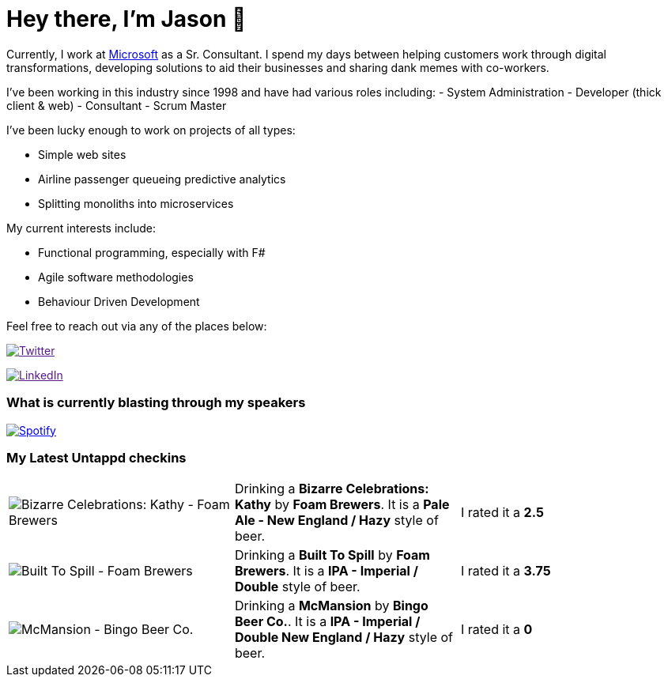 ﻿# Hey there, I'm Jason 👋

Currently, I work at https://microsoft.com[Microsoft] as a Sr. Consultant. I spend my days between helping customers work through digital transformations, developing solutions to aid their businesses and sharing dank memes with co-workers. 

I've been working in this industry since 1998 and have had various roles including: 
- System Administration
- Developer (thick client & web)
- Consultant
- Scrum Master

I've been lucky enough to work on projects of all types:

- Simple web sites
- Airline passenger queueing predictive analytics
- Splitting monoliths into microservices

My current interests include:

- Functional programming, especially with F#
- Agile software methodologies
- Behaviour Driven Development

Feel free to reach out via any of the places below:

image:https://img.shields.io/twitter/follow/jtucker?style=flat-square&color=blue["Twitter",link="https://twitter.com/jtucker]

image:https://img.shields.io/badge/LinkedIn-Let's%20Connect-blue["LinkedIn",link="https://linkedin.com/in/jatucke]

### What is currently blasting through my speakers

image:https://spotify-github-profile.vercel.app/api/view?uid=soulposition&cover_image=true&theme=novatorem&bar_color=c43c3c&bar_color_cover=true["Spotify",link="https://github.com/kittinan/spotify-github-profile"]

### My Latest Untappd checkins

|====
// untappd beer
| image:https://untappd.akamaized.net/photos/2022_05_28/2b112a828247e075b0cb54c1e8ced7bc_200x200.jpg[Bizarre Celebrations: Kathy - Foam Brewers] | Drinking a *Bizarre Celebrations: Kathy* by *Foam Brewers*. It is a *Pale Ale - New England / Hazy* style of beer. | I rated it a *2.5*
| image:https://untappd.akamaized.net/photos/2022_05_28/70c74118435b40c1e9efc760622ae2b4_200x200.jpg[Built To Spill - Foam Brewers] | Drinking a *Built To Spill* by *Foam Brewers*. It is a *IPA - Imperial / Double* style of beer. | I rated it a *3.75*
| image:https://untappd.akamaized.net/photos/2022_05_22/105f875bad6d3e29a80e2f70b88d00e5_200x200.jpg[McMansion - Bingo Beer Co.] | Drinking a *McMansion* by *Bingo Beer Co.*. It is a *IPA - Imperial / Double New England / Hazy* style of beer. | I rated it a *0*
// untappd end
